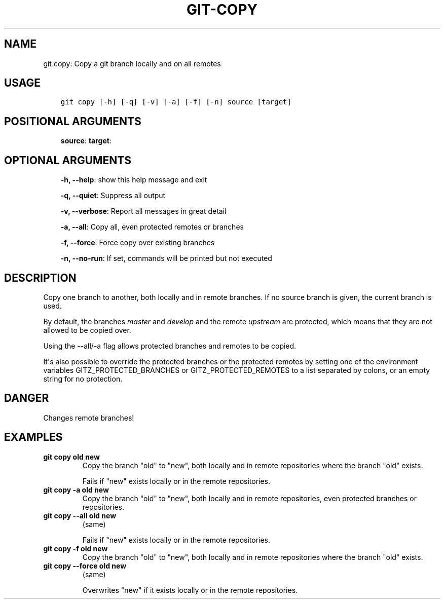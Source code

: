 .\" Man page generated from reStructuredText.
.
.TH GIT-COPY 1 "23 October, 2019" "Gitz 0.9.13" "Gitz Manual"
.SH NAME
git copy: Copy a git branch locally and on all remotes 
.
.nr rst2man-indent-level 0
.
.de1 rstReportMargin
\\$1 \\n[an-margin]
level \\n[rst2man-indent-level]
level margin: \\n[rst2man-indent\\n[rst2man-indent-level]]
-
\\n[rst2man-indent0]
\\n[rst2man-indent1]
\\n[rst2man-indent2]
..
.de1 INDENT
.\" .rstReportMargin pre:
. RS \\$1
. nr rst2man-indent\\n[rst2man-indent-level] \\n[an-margin]
. nr rst2man-indent-level +1
.\" .rstReportMargin post:
..
.de UNINDENT
. RE
.\" indent \\n[an-margin]
.\" old: \\n[rst2man-indent\\n[rst2man-indent-level]]
.nr rst2man-indent-level -1
.\" new: \\n[rst2man-indent\\n[rst2man-indent-level]]
.in \\n[rst2man-indent\\n[rst2man-indent-level]]u
..
.SH USAGE
.INDENT 0.0
.INDENT 3.5
.sp
.nf
.ft C
git copy [\-h] [\-q] [\-v] [\-a] [\-f] [\-n] source [target]
.ft P
.fi
.UNINDENT
.UNINDENT
.SH POSITIONAL ARGUMENTS
.INDENT 0.0
.INDENT 3.5
\fBsource\fP:
\fBtarget\fP:
.UNINDENT
.UNINDENT
.SH OPTIONAL ARGUMENTS
.INDENT 0.0
.INDENT 3.5
\fB\-h, \-\-help\fP: show this help message and exit
.sp
\fB\-q, \-\-quiet\fP: Suppress all output
.sp
\fB\-v, \-\-verbose\fP: Report all messages in great detail
.sp
\fB\-a, \-\-all\fP: Copy all, even protected remotes or branches
.sp
\fB\-f, \-\-force\fP: Force copy over existing branches
.sp
\fB\-n, \-\-no\-run\fP: If set, commands will be printed but not executed
.UNINDENT
.UNINDENT
.SH DESCRIPTION
.sp
Copy one branch to another, both locally and in remote
branches.  If no source branch is given, the current branch is
used.
.sp
By default, the branches \fImaster\fP and \fIdevelop\fP and the remote
\fIupstream\fP are protected, which means that they are not allowed
to be copied over.
.sp
Using the \-\-all/\-a flag allows protected branches and remotes
to be copied.
.sp
It\(aqs also possible to override the protected branches or the
protected remotes by setting one of the environment variables
GITZ_PROTECTED_BRANCHES or GITZ_PROTECTED_REMOTES
to a list separated by colons, or an empty string for no protection.
.SH DANGER
.sp
Changes remote branches!
.SH EXAMPLES
.INDENT 0.0
.TP
.B \fBgit copy old new\fP
Copy the branch "old" to "new", both locally and in remote
repositories where the branch "old" exists.
.sp
Fails if "new" exists locally or in the remote repositories.
.TP
.B \fBgit copy \-a old new\fP
Copy the branch "old" to "new", both locally and in remote
repositories, even protected branches or repositories.
.TP
.B \fBgit copy \-\-all old new\fP
(same)
.sp
Fails if "new" exists locally or in the remote repositories.
.TP
.B \fBgit copy \-f old new\fP
Copy the branch "old" to "new", both locally and in remote
repositories where the branch "old" exists.
.TP
.B \fBgit copy \-\-force old new\fP
(same)
.sp
Overwrites "new" if it exists locally or in the remote repositories.
.UNINDENT
.\" Generated by docutils manpage writer.
.
